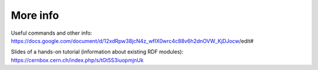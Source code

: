 .. _info:

============
More info
============

Useful commands and other info: https://docs.google.com/document/d/12xdRpw38jcN4z_wfIX0wrc4c88v6h2dnOVW_KjDJocw/edit#

Slides of a hands-on tutorial (information about existing RDF modules): https://cernbox.cern.ch/index.php/s/tGt5S3iuopmjnUk

